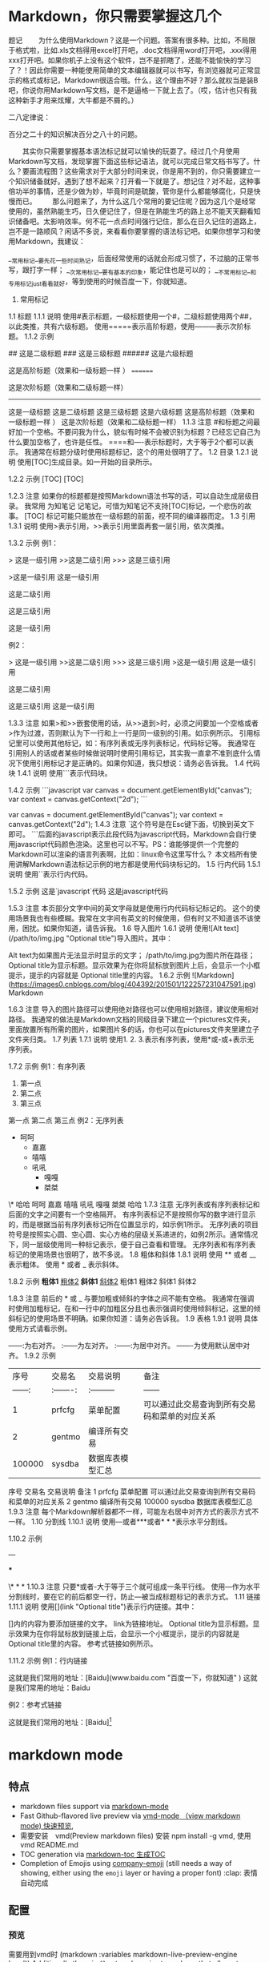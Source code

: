 * Markdown，你只需要掌握这几个
题记
　　为什么使用Markdown？这是一个问题。答案有很多种。比如，不局限于格式啦，比如.xls文档得用excel打开吧，.doc文档得用word打开吧，.xxx得用xxx打开吧。如果你机子上没有这个软件，岂不是抓瞎了，还能不能愉快的学习了？！因此你需要一种能使用简单的文本编辑器就可以书写，有浏览器就可正常显示的格式或标记，Markdown很适合哦。什么，这个理由不好？那么就权当是装B吧，你说你用Markdown写文档，是不是逼格一下就上去了。（哎，估计也只有我这种新手才用来炫耀，大牛都是不屑的。）

二八定律说：

百分之二十的知识解决百分之八十的问题。

　　其实你只需要掌握基本语法标记就可以愉快的玩耍了。经过几个月使用Markdown写文档，发现掌握下面这些标记语法，就可以完成日常文档书写了。什么？要画流程图？这些需求对于大部分时间来说，你是用不到的，你只需要建立一个知识储备就好。遇到了想不起来？打开看一下就是了。想记住？对不起，这种事倍功半的事情，还是少做为妙，毕竟时间是硫酸，管你是什么都能够腐化，只是快慢而已。
　　那么问题来了，为什么这几个常用的要记住呢？因为这几个是经常使用的，虽然熟能生巧，日久便记住了，但是在熟能生巧的路上总不能天天翻看知识储备吧。太影响效率。何不花一点点时间强行记住，那么在日久记住的道路上，岂不是一路顺风？闲话不多说，来看看你要掌握的语法标记吧。如果你想学习和使用Markdown，我建议：

__常用标记__要先花一些时间熟记，后面经常使用的话就会形成习惯了，不过脑的正常书写，跟打字一样；
__次常用标记__要有基本的印象，能记住也是可以的；
__不常用标记__和专用标记just看看就好，等到使用的时候百度一下，你就知道。
1. 常用标记
1.1 标题
1.1.1 说明
使用#表示标题，一级标题使用一个#，二级标题使用两个##，以此类推，共有六级标题。
使用=====表示高阶标题，使用---------表示次阶标题。
1.1.2 示例
# 这是一级标题
## 这是二级标题
### 这是三级标题
###### 这是六级标题

这是高阶标题（效果和一级标题一样 ）
========

这是次阶标题（效果和二级标题一样）
--------------
这是一级标题
这是二级标题
这是三级标题
这是六级标题
这是高阶标题（效果和一级标题一样 ）
这是次阶标题（效果和二级标题一样）
1.1.3 注意
#和标题之间最好加一个空格。不要问我为什么，貌似有时候不会被识别为标题？已经忘记自己为什么要加空格了，也许是任性。
====和----表示标题时，大于等于2个都可以表示。
我通常在标题分级时使用标题标记，这个的用处很明了了。
1.2 目录
1.2.1 说明
使用[TOC]生成目录。如一开始的目录所示。

1.2.2 示例
[TOC]
[TOC]

1.2.3 注意
如果你的标题都是按照Markdown语法书写的话，可以自动生成层级目录。
我常用 为知笔记 记笔记，可惜为知笔记不支持[TOC]标记，一个悲伤的故事。
[TOC] 标记可能只能放在一级标题的前面，视不同的编译器而定。
1.3 引用
1.3.1 说明
使用>表示引用，>>表示引用里面再套一层引用，依次类推。

1.3.2 示例
例1：

> 这是一级引用
>>这是二级引用
>>> 这是三级引用

>这是一级引用
这是一级引用

这是二级引用

这是三级引用

这是一级引用

例2：

> 这是一级引用
>>这是二级引用
>>> 这是三级引用
>这是一级引用
这是一级引用

这是二级引用

这是三级引用
这是一级引用

1.3.3 注意
如果>和>>嵌套使用的话，从>>退到>时，必须之间要加一个空格或者>作为过渡，否则默认为下一行和上一行是同一级别的引用。如示例所示。
引用标记里可以使用其他标记，如：有序列表或无序列表标记，代码标记等。
我通常在引用别人的话或者某些时候做说明时使用引用标记，其实我一直拿不准到底什么情况下使用引用标记才是正确的。如果你知道，我只想说：请务必告诉我。
1.4 代码块
1.4.1 说明
使用```表示代码块。

1.4.2 示例
```javascript
var canvas = document.getElementById("canvas");
var context = canvas.getContext("2d");
```

var canvas = document.getElementById("canvas");
var context = canvas.getContext("2d");
1.4.3 注意
`这个符号是在Esc键下面，切换到英文下即可。
```后面的javascript表示此段代码为javascript代码，Markdown会自行使用javascript代码颜色渲染。这里也可以不写。PS：谁能够提供一个完整的Markdown可以渲染的语言列表啊，比如：linux命令这里写什么？
本文档所有使用讲解Markdown语法标记示例的地方都是使用代码块标记的。
1.5 行内代码
1.5.1 说明
使用``表示行内代码。

1.5.2 示例
这是`javascript`代码
这是javascript代码

1.5.3 注意
本页部分文字中间的英文字母就是使用行内代码标记标记的。
这个的使用场景我也有些模糊。我常在文字间有英文的时候使用，但有时又不知道该不该使用，困扰。如果你知道，请告诉我。
1.6 导入图片
1.6.1 说明
使用![Alt text](/path/to/img.jpg "Optional title")导入图片。其中：

Alt text为如果图片无法显示时显示的文字；
/path/to/img.jpg为图片所在路径；
Optional title为显示标题。显示效果为在你将鼠标放到图片上后，会显示一个小框提示，提示的内容就是 Optional title里的内容。
1.6.2 示例
![Markdown](https://images0.cnblogs.com/blog/404392/201501/122257231047591.jpg)
Markdown

1.6.3 注意
导入的图片路径可以使用绝对路径也可以使用相对路径，建议使用相对路径。
我通常的做法是Markdown文档的同级目录下建立一个pictures文件夹，里面放置所有所需的图片，如果图片多的话，你也可以在pictures文件夹里建立子文件夹归类。
1.7 列表
1.7.1 说明
使用1. 2. 3.表示有序列表，使用*或-或+表示无序列表。

1.7.2 示例
例1：有序列表

1. 第一点
2. 第二点
4. 第三点
第一点
第二点
第三点
例2：无序列表

+ 呵呵
    * 嘉嘉
    - 嘻嘻
    - 吼吼
        - 嘎嘎
        + 桀桀
\* 哈哈
呵呵
嘉嘉
嘻嘻
吼吼
嘎嘎
桀桀
哈哈
1.7.3 注意
无序列表或有序列表标记和后面的文字之间要有一个空格隔开。
有序列表标记不是按照你写的数字进行显示的，而是根据当前有序列表标记所在位置显示的，如示例1所示。
无序列表的项目符号是按照实心圆、空心圆、实心方格的层级关系递进的，如例2所示。通常情况下，同一层级使用同一种标记表示，便于自己查看和管理。
无序列表和有序列表标记的使用场景也很明了，故不多说。
1.8 粗体和斜体
1.8.1 说明
使用 ** 或者 __ 表示粗体。
使用 * 或者 _ 表示斜体。

1.8.2 示例
 **粗体1**    __粗体2__
 *斜体1*    _斜体2_
粗体1 粗体2
斜体1 斜体2

1.8.3 注意
前后的 * 或 _ 与要加粗或倾斜的字体之间不能有空格。
我通常在强调时使用加粗标记，在和一行中的加粗区分且也表示强调时使用倾斜标记，这里的倾斜标记的使用场景不明确。如果你知道：请务必告诉我。
1.9 表格
1.9.1 说明
具体使用方式请看示例。

------:为右对齐。
:------为左对齐。
:------:为居中对齐。
-------为使用默认居中对齐。
1.9.2 示例
|         序号    |    交易名    |    交易说明    |    备注    |
|    ------: |    :-------:    |    :---------   |    ------    |
|    1    |    prfcfg    |    菜单配置    |    可以通过此交易查询到所有交易码和菜单的对应关系    |
|    2    |    gentmo    |    编译所有交易    |    |
|    100000    |    sysdba    |    数据库表模型汇总    |    |
序号	交易名	交易说明	备注
1	prfcfg	菜单配置	可以通过此交易查询到所有交易码和菜单的对应关系
2	gentmo	编译所有交易	
100000	sysdba	数据库表模型汇总	
1.9.3 注意
每个Markdown解析器都不一样，可能左右居中对齐方式的表示方式不一样。
1.10 分割线
1.10.1 说明
使用---或者***或者* * *表示水平分割线。

1.10.2 示例

---

***

\* * *
1.10.3 注意
只要*或者-大于等于三个就可组成一条平行线。
使用---作为水平分割线时，要在它的前后都空一行，防止---被当成标题标记的表示方式。
1.11 链接
1.11.1 说明
使用[](link "Optional title")表示行内链接。其中：

[]内的内容为要添加链接的文字。
link为链接地址。
Optional title为显示标题。显示效果为在你将鼠标放到链接上后，会显示一个小框提示，提示的内容就是 Optional title里的内容。
参考式链接如例所示。

1.11.2 示例
例1：行内链接

这就是我们常用的地址：[Baidu](www.baidu.com "百度一下，你就知道" )
这就是我们常用的地址：Baidu

例2：参考式链接

这就是我们常用的地址：[Baidu][1]

[1]:www.baidu.com "百度一下，你就知道" 
这就是我们常用的地址：Baidu

1.11.3 注意
参考式链接和行内链接的显示效果是一样的，但是在编辑状态下的使用情况不一样。行内连接紧跟链接文字，可以在看到链接文字的同时清楚的知道链接地址，但是不便于多次重复利用。参考式链接可以重复使用，但一般都是将一些链接放在一起统一管理，如一段文字后面或文章结尾，因此在找到链接和链接文字的对应关系上有些麻烦。各有利弊了，分情况使用。
使用场景很明了，不多说。
1.11 反斜杠
1.11.1 说明
使用\表示反斜杠。在你不想显示Markdown标记时可以使用反斜杠。

1.11.2 示例
\*这里不会显示斜体\*
*这里不会显示斜体*

1.11.3 注意
无。

1.12 空格
1.12.1 说明
Markdown语法会忽略首行开头的空格，如果要体现出首行开头空两个的效果，可以使用全角符号下的空格，windows下使用shift+空格切换。

1.12.2 示例
无。

1.12.3 注意
无。

2. 次常用标记
#### 2.1 标签分类

2.1.1 说明
使用标签:或者Tags:表示标签标记。

2.1.2 示例
标签: 数学 英语
Tags: 数学 英语
标签: 数学 英语
Tags: 数学 英语

2.1.3 注意
标签:或者Tags:的冒号要使用半角冒号。
基本没使用过这个标记，不过应用场景应该是归类。便于快速了解文章分类。难道可以通过某种方式来遍历到标签标记？不甚了解。如你知道：请告诉我。
2.2 删除线
2.2.1 说明
使用 ~~表示删除线。

2.2.2 示例
~~这是一条删除线~~
这是一条删除线

2.2.3 注意
注意 ~~ 和 要添加删除线的文字之间不能有空格。
我常使用在显示的告诉自己这行文字是要删除的。
2.3 注脚
2.3.1 说明
使用 [^footer] 表示注脚。

2.3.2 示例
这是一个注脚测试[^footer1]。

[^footer1]: 这是一个测试，用来阐释注脚。
这是一个注脚测试[^footer1]。

2.3.3 注意
我常在需要解释一个名词，或者一本书，或者一个人时使用脚注标记。
3. 不常用标记
3.1 实现页内跳转
3.1.1 说明
使用html代码实现页内跳转。在要跳转到的位置定义个锚<span id = "jump">hehe</span>，然后使用[你好](#jump)将你好设置为一单击即跳转到hehe所在位置的效果。

3.1.2 示例
[你好](#jump)
<span id = "jump">hehe</span>
你好
hehe

3.1.3 注意
无。

4. 专项使用标记
4.1 流程图
以后在总结吧，现在的我完全没有使用上，没有需求就先不总结了。

4.2 LaTeX公式
以后在总结吧，现在的我完全没有使用上，没有需求就先不总结了。

写在后面的话
[TOC]不支持呀不支持，看不到效果了。
谁有什么好的方式在博客园中更好的显示Markdown，像作业部落一样。
更好的Markdown阅读效果：Markdown，你只需要掌握这几个
以上都是我学习到的，然后经过几个月的使用总结的，针对我的常用非常用分类。如果有描述的不对的地方，欢迎批评指正，共同进步。

--------------------- 
想做一只蚂蚁，在自己的岗位上兢兢业业的做着自己的事情； 想做一只蚂蚁，在一个高效的团队中，共同进步！
* markdown mode
** 特点
- markdown files support via [[http://jblevins.org/git/markdown-mode.git/][markdown-mode]]
- Fast Github-flavored live preview via [[https://github.com/blak3mill3r/vmd-mode][vmd-mode  （view markdown mode) 快速预览,]]
- 需要安装　vmd(Preview markdown files) 安装 npm install -g vmd, 使用  vmd README.md
- TOC generation via [[https://github.com/ardumont/markdown-toc][markdown-toc 生成TOC]]
- Completion of Emojis using [[https://github.com/dunn/company-emoji][company-emoji]] (still needs a way of showing, either
  using the =emoji= layer or having a proper font) :clap: 表情自动完成

** 配置
*** 预览   
      需要用到vmd时 (markdown :variables markdown-live-preview-engine 'vmd))
      Additionally there is =flymd= package in =chrome= layer that allows to preview
      另外，用chrome层的flymd 包也能预览
*** 生成table页面
To generate a table of contents type on top of the buffer:
~SPC SPC markdown-toc-generate-toc RET~

** 键盘绑定Key bindings
*** Element insertion

 | Key Binding | Description                                                       |
 |-------------+-------------------------------------------------------------------|
 | ~SPC m -~   | insert horizontal line                                            |
 | ~SPC m h i~ | insert header dwim                                                |
 | ~SPC m h I~ | insert header setext dwim                                         |
 | ~SPC m h 1~ | insert header atx 1                                               |
 | ~SPC m h 2~ | insert header atx 2                                               |
 | ~SPC m h 3~ | insert header atx 3                                               |
 | ~SPC m h 4~ | insert header atx 4                                               |
 | ~SPC m h 5~ | insert header atx 5                                               |
 | ~SPC m h 6~ | insert header atx 6                                               |
 | ~SPC m h !~ | insert header setext 1                                            |
 | ~SPC m h @~ | insert header setext 2                                            |
 | ~SPC m i l~ | insert link                                                       |
 | ~SPC m i u~ | insert uri                                                        |
 | ~SPC m i f~ | insert footnote                                                   |
 | ~SPC m i w~ | insert wiki link                                                  |
 | ~SPC m i i~ | insert image                                                      |
 | ~SPC m i t~ | insert Table of Contents (toc)                                    |
 | ~SPC m x b~ | make region bold or insert bold                                   |
 | ~SPC m x i~ | make region italic or insert italic                               |
 | ~SPC m x c~ | make region code or insert code                                   |
 | ~SPC m x C~ | make region code or insert code (Github Flavored Markdown format) |
 | ~SPC m x q~ | make region blockquote or insert blockquote                       |
 | ~SPC m x Q~ | blockquote region                                                 |
 | ~SPC m x p~ | make region or insert pre                                         |
 | ~SPC m x P~ | pre region                                                        |

*** Element removal

 | Key Binding | Description         |
 |-------------+---------------------|
 | ~SPC m k~   | kill thing at point |

*** Completion

 | Key Binding | Description |
 |-------------+-------------|
 | ~SPC m ]~   | complete    |

*** Following and Jumping

 | Key Binding | Description           |
 |-------------+-----------------------|
 | ~SPC m o~   | follow thing at point |
 | ~RET~       | jump (markdown-do)    |

*** Indentation

 | Key Binding | Description    |
 |-------------+----------------|
 | ~SPC m \>~  | indent region  |
 | ~SPC m \<~  | outdent region |

*** Header navigation

 | Key Binding | Description                  |
 |-------------+------------------------------|
 | ~gj~        | outline forward same level   |
 | ~gk~        | outline backward same level  |
 | ~gh~        | outline up one level         |
 | ~gl~        | outline next visible heading |

*** Buffer-wide commands

 | Key Binding | Description                                                                          |
 |-------------+--------------------------------------------------------------------------------------|
 | ~SPC m c ]~ | complete buffer                                                                      |
 | ~SPC m c m~ | other window                                                                         |
 | ~SPC m c p~ | preview                                                                              |
 | ~SPC m c P~ | live preview using engine defined with layer variable =markdown-live-preview-engine= |
 | ~SPC m c e~ | export                                                                               |
 | ~SPC m c v~ | export and preview                                                                   |
 | ~SPC m c o~ | open                                                                                 |
 | ~SPC m c w~ | kill ring save                                                                       |
 | ~SPC m c c~ | check refs                                                                           |
 | ~SPC m c n~ | cleanup list numbers                                                                 |
 | ~SPC m c r~ | render buffer                                                                        |

*** List editing

 | Key Binding | Description      |
 |-------------+------------------|
 | ~SPC m l i~ | insert list item |

*** Movement

 | Key Binding | Description        |
 |-------------+--------------------|
 | ~SPC m {~   | backward paragraph |
 | ~SPC m }~   | forward paragraph  |
 | ~SPC m N~   | next link          |
 | ~SPC m P~   | previous link      |

*** Promotion, Demotion

 | Key Binding        | Command            |
 |--------------------+--------------------|
 | ~M-k~ or ~M-up~    | markdown-move-up   |
 | ~M-j~ or ~M-down~  | markdown-move-down |
 | ~M-h~ or ~M-left~  | markdown-promote   |
 | ~M-l~ or ~M-right~ | markdown-demote    |

*** Toggles

 | Key Binding | Description          |
 |-------------+----------------------|
 | ~SPC m t i~ | toggle inline images |
 | ~SPC m t l~ | toggle hidden urls   |
 | ~SPC m t m~ | toggle markup hiding |
 | ~SPC m t t~ | toggle checkbox      |
 | ~SPC m t w~ | toggle wiki links    |

 Snappy Markdown preview minor mode for emacs

 <!-- markdown-toc start - Don't edit this section. Run M-x markdown-toc-refresh-toc -->
